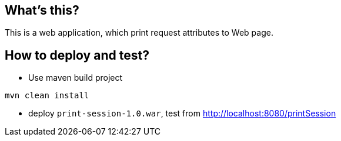 What's this?
------------
This is a web application, which print request attributes to Web page.


How to deploy and test?
----------------------
* Use maven build project
----
mvn clean install
----

* deploy `print-session-1.0.war`, test from http://localhost:8080/printSession
